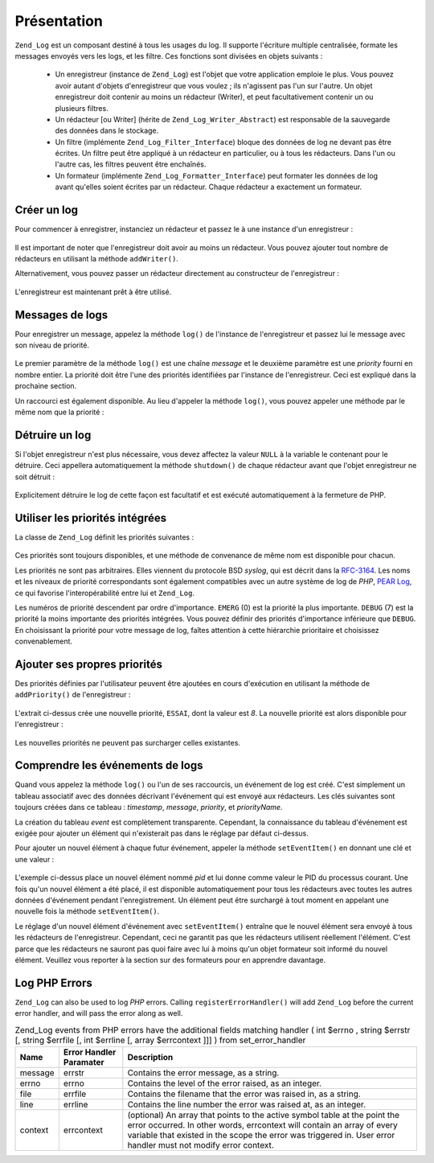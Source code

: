 .. _zend.log.overview:

Présentation
============

``Zend_Log`` est un composant destiné à tous les usages du log. Il supporte l'écriture multiple centralisée,
formate les messages envoyés vers les logs, et les filtre. Ces fonctions sont divisées en objets suivants :

   - Un enregistreur (instance de ``Zend_Log``) est l'objet que votre application emploie le plus. Vous pouvez
     avoir autant d'objets d'enregistreur que vous voulez ; ils n'agissent pas l'un sur l'autre. Un objet
     enregistreur doit contenir au moins un rédacteur (Writer), et peut facultativement contenir un ou plusieurs
     filtres.

   - Un rédacteur [ou Writer] (hérite de ``Zend_Log_Writer_Abstract``) est responsable de la sauvegarde des
     données dans le stockage.

   - Un filtre (implémente ``Zend_Log_Filter_Interface``) bloque des données de log ne devant pas être écrites.
     Un filtre peut être appliqué à un rédacteur en particulier, ou à tous les rédacteurs. Dans l'un ou
     l'autre cas, les filtres peuvent être enchaînés.

   - Un formateur (implémente ``Zend_Log_Formatter_Interface``) peut formater les données de log avant qu'elles
     soient écrites par un rédacteur. Chaque rédacteur a exactement un formateur.



.. _zend.log.overview.creating-a-logger:

Créer un log
------------

Pour commencer à enregistrer, instanciez un rédacteur et passez le à une instance d'un enregistreur :

   .. code-block:: php
      :linenos:

      $logger = new Zend_Log();
      $redacteur = new Zend_Log_Writer_Stream('php://output');

      $logger->addWriter($redacteur);

Il est important de noter que l'enregistreur doit avoir au moins un rédacteur. Vous pouvez ajouter tout nombre de
rédacteurs en utilisant la méthode ``addWriter()``.

Alternativement, vous pouvez passer un rédacteur directement au constructeur de l'enregistreur :

   .. code-block:: php
      :linenos:

      $logger = new Zend_Log(new Zend_Log_Writer_Stream('php://output'));

L'enregistreur est maintenant prêt à être utilisé.

.. _zend.log.overview.logging-messages:

Messages de logs
----------------

Pour enregistrer un message, appelez la méthode ``log()`` de l'instance de l'enregistreur et passez lui le message
avec son niveau de priorité.

   .. code-block:: php
      :linenos:

      $logger->log("Message d'information", Zend_Log::INFO);

Le premier paramètre de la méthode ``log()`` est une chaîne *message* et le deuxième paramètre est une
*priority* fourni en nombre entier. La priorité doit être l'une des priorités identifiées par l'instance de
l'enregistreur. Ceci est expliqué dans la prochaine section.

Un raccourci est également disponible. Au lieu d'appeler la méthode ``log()``, vous pouvez appeler une méthode
par le même nom que la priorité :

   .. code-block:: php
      :linenos:

      $logger->log("Message d'information", Zend_Log::INFO);
      $logger->info("Message d'information");

      $logger->log("Message d'urgence", Zend_Log::EMERG);
      $logger->emerg("Message d'urgence");



.. _zend.log.overview.destroying-a-logger:

Détruire un log
---------------

Si l'objet enregistreur n'est plus nécessaire, vous devez affectez la valeur ``NULL`` à la variable le contenant
pour le détruire. Ceci appellera automatiquement la méthode ``shutdown()`` de chaque rédacteur avant que l'objet
enregistreur ne soit détruit :

   .. code-block:: php
      :linenos:

      $logger = null;

Explicitement détruire le log de cette façon est facultatif et est exécuté automatiquement à la fermeture de
PHP.

.. _zend.log.overview.builtin-priorities:

Utiliser les priorités intégrées
--------------------------------

La classe de ``Zend_Log`` définit les priorités suivantes :

   .. code-block:: php
      :linenos:

      EMERG   = 0;  // Urgence : le système est inutilisable
      ALERT   = 1;  // Alerte: une mesure corrective
                    // doit être prise immédiatement
      CRIT    = 2;  // Critique : états critiques
      ERR     = 3;  // Erreur: états d'erreur
      WARN    = 4;  // Avertissement: états d'avertissement
      NOTICE  = 5;  // Notice: normal mais état significatif
      INFO    = 6;  // Information: messages d'informations
      DEBUG   = 7;  // Debug: messages de déboguages

Ces priorités sont toujours disponibles, et une méthode de convenance de même nom est disponible pour chacun.

Les priorités ne sont pas arbitraires. Elles viennent du protocole BSD *syslog*, qui est décrit dans la
`RFC-3164`_. Les noms et les niveaux de priorité correspondants sont également compatibles avec un autre système
de log de *PHP*, `PEAR Log`_, ce qui favorise l'interopérabilité entre lui et ``Zend_Log``.

Les numéros de priorité descendent par ordre d'importance. ``EMERG`` (0) est la priorité la plus importante.
``DEBUG`` (7) est la priorité la moins importante des priorités intégrées. Vous pouvez définir des priorités
d'importance inférieure que ``DEBUG``. En choisissant la priorité pour votre message de log, faîtes attention à
cette hiérarchie prioritaire et choisissez convenablement.

.. _zend.log.overview.user-defined-priorities:

Ajouter ses propres priorités
-----------------------------

Des priorités définies par l'utilisateur peuvent être ajoutées en cours d'exécution en utilisant la méthode
de ``addPriority()`` de l'enregistreur :

   .. code-block:: php
      :linenos:

      $logger->addPriority('ESSAI', 8);

L'extrait ci-dessus crée une nouvelle priorité, ``ESSAI``, dont la valeur est *8*. La nouvelle priorité est
alors disponible pour l'enregistreur :

   .. code-block:: php
      :linenos:

      $logger->log("Message d'essai", 8);
      $logger->essai("Message d'essai");

Les nouvelles priorités ne peuvent pas surcharger celles existantes.

.. _zend.log.overview.understanding-fields:

Comprendre les événements de logs
---------------------------------

Quand vous appelez la méthode ``log()`` ou l'un de ses raccourcis, un événement de log est créé. C'est
simplement un tableau associatif avec des données décrivant l'événement qui est envoyé aux rédacteurs. Les
clés suivantes sont toujours créées dans ce tableau : *timestamp*, *message*, *priority*, et *priorityName*.

La création du tableau *event* est complètement transparente. Cependant, la connaissance du tableau d'événement
est exigée pour ajouter un élément qui n'existerait pas dans le réglage par défaut ci-dessus.

Pour ajouter un nouvel élément à chaque futur événement, appeler la méthode ``setEventItem()`` en donnant une
clé et une valeur :

   .. code-block:: php
      :linenos:

      $logger->setEventItem('pid', getmypid());

L'exemple ci-dessus place un nouvel élément nommé *pid* et lui donne comme valeur le PID du processus courant.
Une fois qu'un nouvel élément a été placé, il est disponible automatiquement pour tous les rédacteurs avec
toutes les autres données d'événement pendant l'enregistrement. Un élément peut être surchargé à tout
moment en appelant une nouvelle fois la méthode ``setEventItem()``.

Le réglage d'un nouvel élément d'événement avec ``setEventItem()`` entraîne que le nouvel élément sera
envoyé à tous les rédacteurs de l'enregistreur. Cependant, ceci ne garantit pas que les rédacteurs utilisent
réellement l'élément. C'est parce que les rédacteurs ne sauront pas quoi faire avec lui à moins qu'un objet
formateur soit informé du nouvel élément. Veuillez vous reporter à la section sur des formateurs pour en
apprendre davantage.

.. _zend.log.overview.as-errorHandler:

Log PHP Errors
--------------

``Zend_Log`` can also be used to log *PHP* errors. Calling ``registerErrorHandler()`` will add ``Zend_Log`` before
the current error handler, and will pass the error along as well.

.. _zend.log.overview.as-errorHandler.properties.table-1:

.. table:: Zend_Log events from PHP errors have the additional fields matching handler ( int $errno , string $errstr [, string $errfile [, int $errline [, array $errcontext ]]] ) from set_error_handler

   +-------+-----------------------+----------------------------------------------------------------------------------------------------------------------------------------------------------------------------------------------------------------------------------------------------------------------+
   |Name   |Error Handler Paramater|Description                                                                                                                                                                                                                                                           |
   +=======+=======================+======================================================================================================================================================================================================================================================================+
   |message|errstr                 |Contains the error message, as a string.                                                                                                                                                                                                                              |
   +-------+-----------------------+----------------------------------------------------------------------------------------------------------------------------------------------------------------------------------------------------------------------------------------------------------------------+
   |errno  |errno                  |Contains the level of the error raised, as an integer.                                                                                                                                                                                                                |
   +-------+-----------------------+----------------------------------------------------------------------------------------------------------------------------------------------------------------------------------------------------------------------------------------------------------------------+
   |file   |errfile                |Contains the filename that the error was raised in, as a string.                                                                                                                                                                                                      |
   +-------+-----------------------+----------------------------------------------------------------------------------------------------------------------------------------------------------------------------------------------------------------------------------------------------------------------+
   |line   |errline                |Contains the line number the error was raised at, as an integer.                                                                                                                                                                                                      |
   +-------+-----------------------+----------------------------------------------------------------------------------------------------------------------------------------------------------------------------------------------------------------------------------------------------------------------+
   |context|errcontext             |(optional) An array that points to the active symbol table at the point the error occurred. In other words, errcontext will contain an array of every variable that existed in the scope the error was triggered in. User error handler must not modify error context.|
   +-------+-----------------------+----------------------------------------------------------------------------------------------------------------------------------------------------------------------------------------------------------------------------------------------------------------------+



.. _`RFC-3164`: http://tools.ietf.org/html/rfc3164
.. _`PEAR Log`: http://pear.php.net/package/log
